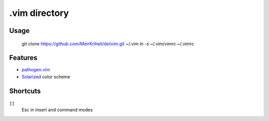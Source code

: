 ============================================================
.vim directory
============================================================

Usage
============

    git clone https://github.com/MeirKriheli/dotvim.git ~/.vim
    ln -s ~/.vim/vimrc ~/.vimrc


Features
============

* `pathogen.vim`_
* Solarized_ color scheme

.. _pathogen.vim: https://github.com/tpope/vim-pathogen
.. _Solarized: https://github.com/altercation/vim-colors-solarized


Shortcuts
==============

``jj``
    Esc in insert and command modes
